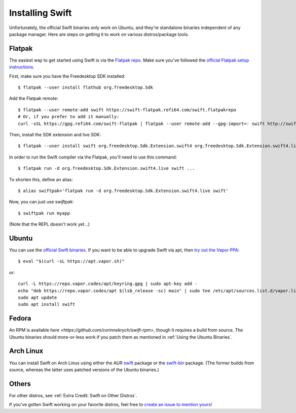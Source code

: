 Installing Swift
================

Unfortunately, the official Swift binaries only work on Ubuntu, and they're standalone
binaries independent of any package manager. Here are steps on getting it to work on
various distros/package tools.

Flatpak
*******

The easiest way to get started using Swift is via the
`Flatpak repo <https://flatpak.org/>`_. Make sure you've followed the
`official Flatpak setup instructions <https://flatpak.org/setup/>`_.

First, make sure you have the Freedesktop SDK installed::

  $ flatpak --user install flathub org.freedesktop.Sdk

Add the Flatpak remote::

  $ flatpak --user remote-add swift https://swift-flatpak.refi64.com/swift.flatpakrepo
  # Or, if you prefer to add it manually:
  curl -sSL https://gpg.refi64.com/swift-flatpak | flatpak --user remote-add --gpg-import=- swift http://swift-flatpak.refi64.com

Then, install the SDK extension and live SDK::

  $ flatpak --user install swift org.freedesktop.Sdk.Extension.swift4 org.freedesktop.Sdk.Extension.swift4.live

In order to run the Swift compiler via the Flatpak, you'll need to use this command::

  $ flatpak run -d org.freedesktop.Sdk.Extension.swift4.live swift ...

To shorten this, define an alias::

  $ alias swiftpak='flatpak run -d org.freedesktop.Sdk.Extension.swift4.live swift'

Now, you can just use *swiftpak*::

  $ swiftpak run myapp

(Note that the REPL doesn't work yet...)

Ubuntu
******

You can use the `official Swift binaries <https://swift.org/download/>`_. If you want
to be able to upgrade Swift via apt, then `try out the Vapor
PPA <https://docs.vapor.codes/3.0/install/ubuntu/>`_::

  $ eval "$(curl -sL https://apt.vapor.sh)"

or::

  curl -L https://repo.vapor.codes/apt/keyring.gpg | sudo apt-key add -
  echo "deb https://repo.vapor.codes/apt $(lsb_release -sc) main" | sudo tee /etc/apt/sources.list.d/vapor.list
  sudo apt update
  sudo apt install swift

Fedora
******

An RPM is available `here <https://github.com/corinnekrych/swift-rpm>`, though it
requires a build from source. The Ubuntu binaries should more-or-less work if you patch
them as mentioned in :ref:`Using the Ubuntu Binaries`.

Arch Linux
**********

You can install Swift on Arch Linux using either the AUR
`swift <https://aur.archlinux.org/packages/swift/>`_ package or the
`swift-bin <https://aur.archlinux.org/packages/swift-bin/>`_ package. (The former builds
from source, whereas the latter uses patched versions of the Ubuntu binaries.)

Others
******

For other distros, see :ref:`Extra Credit: Swift on Other Distros`.

If you've gotten Swift working on your favorite distros, feel free to
`create an issue to mention yours <https://github.com/swift-linux/swift-linux>`_!
